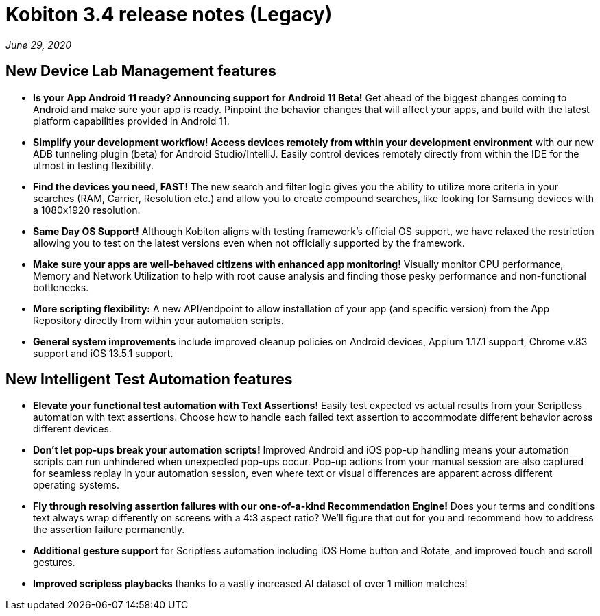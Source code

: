 = Kobiton 3.4 release notes (Legacy)
:navtitle: Kobiton 3.4 release notes

_June 29, 2020_

== New Device Lab Management features

* *Is your App Android 11 ready? Announcing support for Android 11 Beta!* Get ahead of the biggest changes coming to Android and make sure your app is ready. Pinpoint the behavior changes that will affect your apps, and build with the latest platform capabilities provided in Android 11.

* *Simplify your development workflow! Access devices remotely from within your development environment* with our new ADB tunneling plugin (beta) for Android Studio/IntelliJ. Easily control devices remotely directly from within the IDE for the utmost in testing flexibility.

* *Find the devices you need, FAST!* The new search and filter logic gives you the ability to utilize more criteria in your searches (RAM, Carrier, Resolution etc.) and allow you to create compound searches, like looking for Samsung devices with a 1080x1920 resolution.

* *Same Day OS Support!* Although Kobiton aligns with testing framework’s official OS support, we have relaxed the restriction allowing you to test on the latest versions even when not officially supported by the framework.

* *Make sure your apps are well-behaved citizens with enhanced app monitoring!* Visually monitor CPU performance, Memory and Network Utilization to help with root cause analysis and finding those pesky performance and non-functional bottlenecks.

* *More scripting flexibility:* A new API/endpoint to allow installation of your app (and specific version) from the App Repository directly from within your automation scripts.

* *General system improvements* include improved cleanup policies on Android devices, Appium 1.17.1 support, Chrome v.83 support and iOS 13.5.1 support.

== New Intelligent Test Automation features

* *Elevate your functional test automation with Text Assertions!* Easily test expected vs actual results from your Scriptless automation with text assertions. Choose how to handle each failed text assertion to accommodate different behavior across different devices.

* *Don’t let pop-ups break your automation scripts!* Improved Android and iOS pop-up handling means your automation scripts can run unhindered when unexpected pop-ups occur. Pop-up actions from your manual session are also captured for seamless replay in your automation session, even where text or visual differences are apparent across different operating systems.

* *Fly through resolving assertion failures with our one-of-a-kind Recommendation Engine!* Does your terms and conditions text always wrap differently on screens with a 4:3 aspect ratio? We’ll figure that out for you and recommend how to address the assertion failure permanently.

* *Additional gesture support* for Scriptless automation including iOS Home button and Rotate, and improved touch and scroll gestures.

* *Improved scripless playbacks* thanks to a vastly increased AI dataset of over 1 million matches!
